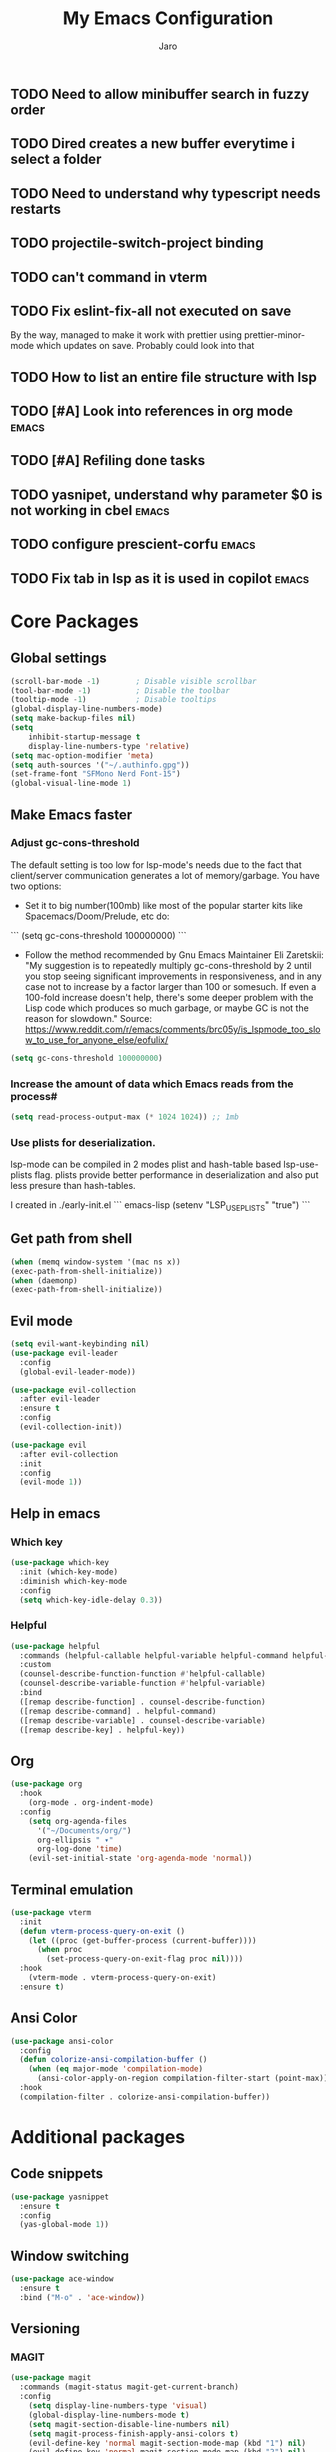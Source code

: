 #+TITLE: My Emacs Configuration
#+AUTHOR: Jaro
#+EMAIL: jaromods@pm.me


** TODO Need to allow minibuffer search in fuzzy order
** TODO Dired creates a new buffer everytime i select a folder
** TODO Need to understand why typescript needs restarts
** TODO projectile-switch-project binding
** TODO can't command in vterm
** TODO Fix eslint-fix-all not executed on save
By the way, managed to make it work with prettier using prettier-minor-mode which updates on save. Probably could look into that
** TODO How to list an entire file structure with lsp
** TODO [#A] Look into references in org mode                        :emacs:
** TODO [#A] Refiling done tasks
** TODO yasnipet, understand why parameter $0 is not working in cbel :emacs:
** TODO configure prescient-corfu                                    :emacs:
** TODO Fix tab in lsp as it is used in copilot                      :emacs:
* Core Packages
** Global settings
#+BEGIN_SRC emacs-lisp
    (scroll-bar-mode -1)        ; Disable visible scrollbar
    (tool-bar-mode -1)          ; Disable the toolbar
    (tooltip-mode -1)           ; Disable tooltips
    (global-display-line-numbers-mode)
    (setq make-backup-files nil)
    (setq
        inhibit-startup-message t
        display-line-numbers-type 'relative)
    (setq mac-option-modifier 'meta)
    (setq auth-sources '("~/.authinfo.gpg"))
    (set-frame-font "SFMono Nerd Font-15")
    (global-visual-line-mode 1)
#+End_SRC


** Make Emacs faster
*** Adjust gc-cons-threshold
The default setting is too low for lsp-mode's needs due to the fact that client/server communication generates a lot of memory/garbage. You have two options:

- Set it to big number(100mb) like most of the popular starter kits like Spacemacs/Doom/Prelude, etc do:

```
  (setq gc-cons-threshold 100000000)
```

- Follow the method recommended by Gnu Emacs Maintainer Eli Zaretskii: "My suggestion is to repeatedly multiply gc-cons-threshold by 2 until you stop seeing significant improvements in responsiveness, and in any case not to increase by a factor larger than 100 or somesuch. If even a 100-fold increase doesn't help, there's some deeper problem with the Lisp code which produces so much garbage, or maybe GC is not the reason for slowdown." Source: <https://www.reddit.com/r/emacs/comments/brc05y/is_lspmode_too_slow_to_use_for_anyone_else/eofulix/>

#+BEGIN_SRC emacs-lisp
  (setq gc-cons-threshold 100000000)
#+END_SRC

*** Increase the amount of data which Emacs reads from the process#
#+BEGIN_SRC emacs-lisp
  (setq read-process-output-max (* 1024 1024)) ;; 1mb
#+END_SRC
*** Use plists for deserialization.
lsp-mode can be compiled in 2 modes plist and hash-table based lsp-use-plists flag. plists provide better performance in deserialization and also put less presure than hash-tables.

I created in ./early-init.el
``` emacs-lisp
(setenv "LSP_USE_PLISTS" "true")
```

** Get path from shell
    #+BEGIN_SRC emacs-lisp
      (when (memq window-system '(mac ns x))
      (exec-path-from-shell-initialize))
      (when (daemonp)
      (exec-path-from-shell-initialize))
    #+END_SRC
** Evil mode
#+begin_src emacs-lisp
  (setq evil-want-keybinding nil)
  (use-package evil-leader
    :config
    (global-evil-leader-mode))

  (use-package evil-collection
    :after evil-leader
    :ensure t
    :config
    (evil-collection-init))

  (use-package evil
    :after evil-collection
    :init
    :config
    (evil-mode 1))
#+end_src

** Help in emacs
*** Which key
#+BEGIN_SRC emacs-lisp
  (use-package which-key
    :init (which-key-mode)
    :diminish which-key-mode
    :config
    (setq which-key-idle-delay 0.3))
#+END_SRC

*** Helpful
#+BEGIN_SRC emacs-lisp
  (use-package helpful
    :commands (helpful-callable helpful-variable helpful-command helpful-key)
    :custom
    (counsel-describe-function-function #'helpful-callable)
    (counsel-describe-variable-function #'helpful-variable)
    :bind
    ([remap describe-function] . counsel-describe-function)
    ([remap describe-command] . helpful-command)
    ([remap describe-variable] . counsel-describe-variable)
    ([remap describe-key] . helpful-key))
#+END_SRC
** Org
#+BEGIN_SRC emacs-lisp
(use-package org
  :hook
    (org-mode . org-indent-mode)
  :config
    (setq org-agenda-files
	  '("~/Documents/org/")
	  org-ellipsis " ▾"
	  org-log-done 'time)
    (evil-set-initial-state 'org-agenda-mode 'normal))
#+END_SRC
** Terminal emulation
#+BEGIN_SRC emacs-lisp
  (use-package vterm
    :init
    (defun vterm-process-query-on-exit ()
      (let ((proc (get-buffer-process (current-buffer))))
        (when proc
          (set-process-query-on-exit-flag proc nil))))
    :hook
      (vterm-mode . vterm-process-query-on-exit)
    :ensure t)
#+END_SRC

** Ansi Color
#+begin_src emacs-lisp
    (use-package ansi-color
      :config
      (defun colorize-ansi-compilation-buffer ()
        (when (eq major-mode 'compilation-mode)
          (ansi-color-apply-on-region compilation-filter-start (point-max))))
      :hook
      (compilation-filter . colorize-ansi-compilation-buffer))

#+end_src
* Additional packages
** Code snippets
#+BEGIN_SRC emacs-lisp
  (use-package yasnippet
    :ensure t
    :config
    (yas-global-mode 1))
#+END_SRC
** Window switching
#+BEGIN_SRC emacs-lisp
(use-package ace-window
  :ensure t
  :bind ("M-o" . 'ace-window))
#+END_SRC

** Versioning
*** MAGIT
#+BEGIN_SRC emacs-lisp
  (use-package magit
    :commands (magit-status magit-get-current-branch)
    :config
      (setq display-line-numbers-type 'visual)
      (global-display-line-numbers-mode t)
      (setq magit-section-disable-line-numbers nil)
      (setq magit-process-finish-apply-ansi-colors t)
      (evil-define-key 'normal magit-section-mode-map (kbd "1") nil)
      (evil-define-key 'normal magit-section-mode-map (kbd "2") nil)
      (evil-define-key 'normal magit-section-mode-map (kbd "3") nil)
      (evil-define-key 'normal magit-section-mode-map (kbd "4") nil)
    :custom
    (magit-display-buffer-function #'magit-display-buffer-same-window-except-diff-v1))
  (use-package forge
    :after magit)
  (use-package emojify
    :ensure t)
  (use-package code-review
    :straight (:host github :repo "phelrine/code-review" :branch "fix/closql-update")
    :ensure t
    :after magit
    :hook (code-review-mode . emojify-mode)
    :config
    (setq code-review-fill-column 80)
    (setq code-review-new-buffer-window-strategy #'switch-to-buffer-other-window)
    )

#+END_SRC

** Coding
*** Typescript
#+BEGIN_SRC emacs-lisp
  ;; CURRENTLY THIS DOES NOT WORK


    (use-package typescript-ts-mode
      :ensure t
      ;;:hook (lsp--before-save . show-hello-world-message)
      :mode ("\\.ts\\'" . typescript-ts-mode)
      )
#+END_SRC
** Org notifications
#+BEGIN_SRC emacs-lisp
(use-package org-wild-notifier
  :ensure t
  :config
  (setq alert-default-style 'osx-notifier)
  :init
  (org-wild-notifier-mode))
#+END_SRC
** Markdown
*** Editing
#+BEGIN_SRC emacs-lisp
(use-package markdown-mode
  :ensure t
  :mode ("\\.md\\'" . gfm-mode)
  :commands (markdown-mode gfm-mode)
  :config
  (setq markdown-command "pandoc -t html5"))
#+END_SRC
** Copilot
#+BEGIN_SRC emacs-lisp
  (use-package copilot
    :straight (:host github :repo "zerolfx/copilot.el" :files ("dist" "*.el"))
    :ensure t
    :bind (
      :map copilot-mode
     ;; ("<tab>" . 'copilot-accept-completion)
     ;; ("<backtab>" . 'copilot-accept-completion-by-word))
        ("<backtab>" . 'copilot-accept-completion))
    :init
    (copilot-mode))
#+END_SRC
** Workspace management
#+begin_src emacs-lisp
  (use-package perspective
    :straight t
    :bind
    ("C-x M-n" . 'persp-next)
    ("C-x M-p" . 'persp-prev)
    ("C-x M-s" . 'persp-state-save)
    ("C-x M-l" . 'persp-state-load)
    :custom
    (persp-mode-prefix-key (kbd "C-c M-p"))
    :hook (
      (kill-emacs . persp-state-save))
    :config
      (setq persp-state-default-file "~/.config/emacs/persp-state")
    :init
    (persp-mode))
#+end_src

** Load theme
#+begin_src emacs-lisp
      ;;(use-package modus-themes)
      ;;(load-theme 'modus-vivendi-tritanopia)
      (use-package gruber-darker
        :straight (:host github :repo "rexim/gruber-darker-theme"))

#+end_src
** Dashboard (starting screen)
This fires up every time I open emacs

#+begin_src emacs-lisp
  (use-package dashboard
  :ensure t
  :config
  (setq dashboard-banner-logo-title "Welcome to Emacs Dashboard")
  (setq dashboard-startup-banner "~/Pictures/jarodevs.png")
    ;; Value can be
    ;; - nil to display no banner
    ;; - 'official which displays the official emacs logo
    ;; - 'logo which displays an alternative emacs logo
    ;; - 1, 2 or 3 which displays one of the text banners
    ;; - "path/to/your/image.gif", "path/to/your/image.png", "path/to/your/text.txt" or "path/to/your/image.xbm" which displays whatever gif/image/text/xbm you would prefer
    ;; - a cons of '("path/to/your/image.png" . "path/to/your/text.txt")
  (setq dashboard-center-content t)
  (setq initial-buffer-choice (lambda () (get-buffer-create "*dashboard*")))
  (setq dashboard-items '((recents  . 5)
                          (bookmarks . 5)
                          (projects . 5)
                          (agenda . 5)))
  ;;(setq dashboard-icon-type 'all-the-icons)
  (setq dashboard-set-file-icons t)
  (setq dashboard-set-navigator t)
  (setq dashboard-projects-switch-function 'counsel-projectile-switch-project)
  (dashboard-setup-startup-hook)
  (defun cleanup ()
    "Displays dashboard and kills other buffers"
    (interactive)
    (dashboard-open)
    (kill-other-buffers)))
#+end_src
** Multiple vterm buffers
#+begin_src emacs-lisp
  (use-package multi-vterm
  	:config
  	(add-hook 'vterm-mode-hook
  			(lambda ()
  			(setq-local evil-insert-state-cursor 'box)
  			(evil-insert-state)))
  	(define-key vterm-mode-map [return]                      #'vterm-send-return)

  	(setq vterm-keymap-exceptions nil)
  	(evil-define-key 'insert vterm-mode-map (kbd "C-e")      #'vterm--self-insert)
  	(evil-define-key 'insert vterm-mode-map (kbd "C-f")      #'vterm--self-insert)
  	(evil-define-key 'insert vterm-mode-map (kbd "C-a")      #'vterm--self-insert)
  	(evil-define-key 'insert vterm-mode-map (kbd "C-v")      #'vterm--self-insert)
  	(evil-define-key 'insert vterm-mode-map (kbd "C-b")      #'vterm--self-insert)
  	(evil-define-key 'insert vterm-mode-map (kbd "C-w")      #'vterm--self-insert)
  	(evil-define-key 'insert vterm-mode-map (kbd "C-u")      #'vterm--self-insert)
  	(evil-define-key 'insert vterm-mode-map (kbd "C-d")      #'vterm--self-insert)
  	(evil-define-key 'insert vterm-mode-map (kbd "C-n")      #'vterm--self-insert)
  	(evil-define-key 'insert vterm-mode-map (kbd "C-m")      #'vterm--self-insert)
  	(evil-define-key 'insert vterm-mode-map (kbd "C-p")      #'vterm--self-insert)
  	(evil-define-key 'insert vterm-mode-map (kbd "C-j")      #'vterm--self-insert)
  	(evil-define-key 'insert vterm-mode-map (kbd "C-k")      #'vterm--self-insert)
  	(evil-define-key 'insert vterm-mode-map (kbd "C-r")      #'vterm--self-insert)
  	(evil-define-key 'insert vterm-mode-map (kbd "C-t")      #'vterm--self-insert)
  	(evil-define-key 'insert vterm-mode-map (kbd "C-g")      #'vterm--self-insert)
  	(evil-define-key 'insert vterm-mode-map (kbd "C-c")      #'vterm--self-insert)
  	(evil-define-key 'insert vterm-mode-map (kbd "C-SPC")    #'vterm--self-insert)
  	(evil-define-key 'normal vterm-mode-map (kbd "C-d")      #'vterm--self-insert)
  	(evil-define-key 'normal vterm-mode-map (kbd ",c")       #'multi-vterm)
  	(evil-define-key 'normal vterm-mode-map (kbd ",n")       #'multi-vterm-next)
  	(evil-define-key 'normal vterm-mode-map (kbd ",p")       #'multi-vterm-prev)
  	(evil-define-key 'normal vterm-mode-map (kbd "i")        #'evil-insert-resume)
  	(evil-define-key 'normal vterm-mode-map (kbd "o")        #'evil-insert-resume)
  	(evil-define-key 'normal vterm-mode-map (kbd "<return>") #'evil-insert-resume))
#+end_src
* Custom functions
** Kill other buffers but current one
#+begin_src emacs-lisp
     (defun kill-other-buffers ()
        "Kill all other buffers."
        (interactive)
        (mapc 'kill-buffer (delq (current-buffer) (buffer-list))))
#+end_src

